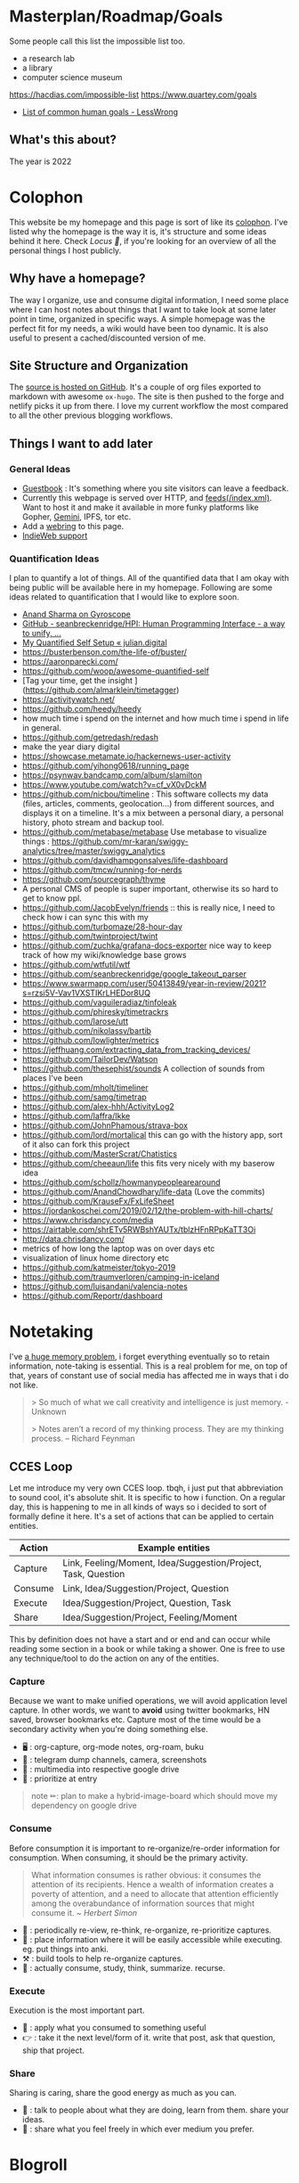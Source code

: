 * Masterplan/Roadmap/Goals
:PROPERTIES:
:EXPORT_FILE_NAME: masterplan
:EXPORT_HUGO_SECTION: docs
:END:

Some people call this list the impossible list too.

- a research lab
- a library
- computer science museum

https://hacdias.com/impossible-list
https://www.quartey.com/goals
- [[https://www.lesswrong.com/posts/ZJJH45J6eF2JCSQhW/list-of-common-human-goals][List of common human goals - LessWrong]]

** What's this about?
The year is 2022

* Colophon
:PROPERTIES:
:EXPORT_FILE_NAME: colophon
:EXPORT_HUGO_SECTION: docs
:END:
This website be my homepage and this page is sort of like its [[https://hacdias.com/colophon][colophon]]. I've listed why the homepage is the way it is, it's structure and some ideas behind it here. Check [[*Locus 🌊][Locus 🌊]], if you're looking for an overview of all the personal things I host publicly.

** Why have a homepage?
The way I organize, use and consume digital information, I need some place where I can host notes about things that I want to take look at some later point in time, organized in specific ways. A simple homepage was the perfect fit for my needs, a wiki would have been too dynamic. It is also useful to present a cached/discounted version of me.

** Site Structure and Organization
The [[https://github.com/geekodour/o][source is hosted on GitHub]]. It's a couple of org files exported to markdown with awesome =ox-hugo=. The site is then pushed to the forge and netlify picks it up from there. I love my current workflow the most compared to all the other previous blogging workflows.

** Things I want to add later
*** General Ideas
- [[https://hacdias.com/guestbook][Guestbook]] : It's something where you site visitors can leave a feedback.
- Currently this webpage is served over HTTP, and [[/index.xml][feeds(/index.xml)]]. Want to host it and make it available in more funky platforms like Gopher, [[https://brainbaking.com/post/2021/04/using-hugo-to-launch-a-gemini-capsule/][Gemini]], IPFS, tor etc.
- Add a [[https://github.com/XXIIVV/webring#join-the-webring][webring]] to this page.
- [[https://indiewebify.me/][IndieWeb support]]
*** Quantification Ideas
I plan to quantify a lot of things. All of the quantified data that I am okay with being public will be available here in my homepage. Following are some ideas related to quantification that I would like to explore soon.
- [[https://gyrosco.pe/aprilzero/helix/mind/][Anand Sharma on Gyroscope]]
- [[https://github.com/seanbreckenridge/HPI#readme][GitHub - seanbreckenridge/HPI: Human Programming Interface - a way to unify, ...]]
- [[https://julian.digital/2020/02/23/my-quantified-self-setup/][My Quantified Self Setup « julian.digital]]
- https://busterbenson.com/the-life-of/buster/
- https://aaronparecki.com/
- https://github.com/woop/awesome-quantified-self
- [Tag your time, get the insight ](https://github.com/almarklein/timetagger)
- https://activitywatch.net/
- https://github.com/heedy/heedy
- how much time i spend on the internet and how much time i spend in life in general.
- https://github.com/getredash/redash
- make the year diary digital
- https://showcase.metamate.io/hackernews-user-activity
- https://github.com/yihong0618/running_page
- https://psynwav.bandcamp.com/album/slamilton
- https://www.youtube.com/watch?v=cf_vX0vDckM
- https://github.com/nicbou/timeline : This software collects my data (files, articles, comments, geolocation...) from different sources, and displays it on a timeline. It's a mix between a personal diary, a personal history, photo stream and backup tool.
- https://github.com/metabase/metabase Use metabase to visualize things : https://github.com/mr-karan/swiggy-analytics/tree/master/swiggy_analytics
- https://github.com/davidhampgonsalves/life-dashboard
- https://github.com/tmcw/running-for-nerds
- https://github.com/sourcegraph/thyme
- A personal CMS of people is super important, otherwise its so hard to get to know ppl.
- https://github.com/JacobEvelyn/friends :: this is really nice, I need to check how i can sync this with my
- https://github.com/turbomaze/28-hour-day
- https://github.com/twintproject/twint
- https://github.com/zuchka/grafana-docs-exporter nice way to keep track of how my wiki/knowledge base grows
- https://github.com/wtfutil/wtf
- https://github.com/seanbreckenridge/google_takeout_parser
- https://www.swarmapp.com/user/50413849/year-in-review/2021?s=rzsi5V-Vav1VXSTIKrLHEDor8UQ
- https://github.com/vaguileradiaz/tinfoleak
- https://github.com/phiresky/timetrackrs
- https://github.com/larose/utt
- https://github.com/nikolassv/bartib
- https://github.com/lowlighter/metrics
- https://jeffhuang.com/extracting_data_from_tracking_devices/
- https://github.com/TailorDev/Watson
- https://github.com/thesephist/sounds A collection of sounds from places I've been
- https://github.com/mholt/timeliner
- https://github.com/samg/timetrap
- https://github.com/alex-hhh/ActivityLog2
- https://github.com/laffra/Ikke
- https://github.com/JohnPhamous/strava-box
- https://github.com/lord/mortalical this can go with the history app, sort of it also can fork this project
- https://github.com/MasterScrat/Chatistics
- https://github.com/cheeaun/life this fits very nicely with my baserow idea
- https://github.com/schollz/howmanypeoplearearound
- https://github.com/AnandChowdhary/life-data (Love the commits)
- https://github.com/KrauseFx/FxLifeSheet
- https://jordankoschei.com/2019/02/12/the-problem-with-hill-charts/
- https://www.chrisdancy.com/media
- https://airtable.com/shrETv5RWBshYAUTx/tblzHFnRPpKaTT3Oi
- http://data.chrisdancy.com/
- metrics of how long the laptop was on over days etc
- visualization of linux home directory etc
- https://github.com/katmeister/tokyo-2019
- https://github.com/traumverloren/camping-in-iceland
- https://github.com/luisandani/valencia-notes
- https://github.com/Reportr/dashboard
* Notetaking
:PROPERTIES:
:EXPORT_FILE_NAME: notetaking
:EXPORT_HUGO_SECTION: docs
:END:
I've [[https://www.youtube.com/watch?v=j_DshRUOm-o][a huge memory problem]], i forget everything eventually so to retain information, note-taking is essential. This is a real problem for me, on top of that, years of constant use of social media has affected me in ways that i do not like.
#+begin_quote
> So much of what we call creativity and intelligence is just memory. - Unknown

> Notes aren’t a record of my thinking process. They are my thinking process. – Richard Feynman

#+end_quote

** CCES Loop
Let me introduce my very own CCES loop. tbqh, i just put that abbreviation to sound cool, it's absolute shit. It is specific to how i function. On a regular day, this is happening to me in all kinds of ways so i decided to sort of formally define it here. It's a set of actions that can be applied to certain entities.

| Action  | Example entities                                              |
|---------+---------------------------------------------------------------|
| Capture | Link, Feeling/Moment, Idea/Suggestion/Project, Task, Question |
| Consume | Link, Idea/Suggestion/Project, Question                       |
| Execute | Idea/Suggestion/Project, Question, Task                       |
| Share   | Idea/Suggestion/Project, Feeling/Moment                       |

This by definition does not have a start and or end and can occur while reading some section in a book or while taking a shower. One is free to use any technique/tool to do the action on any of the entities.

*** Capture
Because we want to make unified operations, we will avoid application level capture. In other words, we want to *avoid* using twitter bookmarks, HN saved, browser bookmarks etc. Capture most of the time would be a secondary activity when you're doing something else.
- 🖥 : org-capture, org-mode notes, org-roam, buku
- 🏃 : telegram dump channels, camera, screenshots
- 🐉 : multimedia into respective google drive
- 🔔 : prioritize at entry
#+begin_quote
note ✏: plan to make a hybrid-image-board which should move my dependency on google drive
#+end_quote
*** Consume
Before consumption it is important to re-organize/re-order information for consumption. When consuming, it should be the primary activity.
#+begin_quote
What information consumes is rather obvious: it consumes the attention of its recipients. Hence a wealth of information creates a poverty of attention, and a need to allocate that attention efficiently among the overabundance of information sources that might consume it.
/~ Herbert Simon/
#+end_quote
- 📅 : periodically re-view, re-think, re-organize, re-prioritize captures.
- 🐝 : place information where it will be easily accessible while executing. eg. put things into anki.
- ⚒ : build tools to help re-organize captures.
- 🍲 : actually consume, study, think, summarize. recurse.
*** Execute
Execution is the most important part.
- 🍎 : apply what you consumed to something useful
- 👉 : take it the next level/form of it. write that post, ask that question, ship that project.
*** Share
Sharing is caring, share the good energy as much as you can.
- 🎷 : talk to people about what they are doing, learn from them. share your ideas.
- 📜 : share what you feel freely in which ever medium you prefer.
* Blogroll
:PROPERTIES:
:EXPORT_FILE_NAME: blogroll
:EXPORT_HUGO_SECTION: docs
:END:
- https://maya.land/blogroll.opml
- [[https://zerokspot.com/blogroll/][zerokspot.com]]
* Agenda:2022
:PROPERTIES:
:EXPORT_FILE_NAME: agenda_2022
:EXPORT_HUGO_SECTION: docs
:END:
** Introduction
what the year is *not* about:
- not about doing a lot of research.

what the year is about(ordered by priority):
- about making your mind and body healthy
- about building pipelines for inspiration, planning, execution and money
- about going back to the fundamentals
- about taking long term bets
- about fixing human relationships
- about putting myself in a position where i can help myself and others if required

All of this is also based on the fact that accomplishing my goals in "certain
ways" will bring me true joy(i am pretty sure about this one). 2023 should be
the year when the research finally starts happening, where the real money
starts flowing in. In this process there will be a lot of study, practice,
failures, experimentation, careful operation and ruthless prioritization.

** Why?
April'22, got diagnosed of adhd. writing this in June'22 and still
haven't got my meds. It's that bad. But what I ultimately realized is that my
strongest issues are with:
- *retention of information*: do not retain shit, recall seems fine
- *extreme procrastination*: will tell you someday later
- *extreme dependence on mood for productivity*: dependence on things that i do not have complete control over yet
- *quickly getting overwhelmed*: terrible management of energy and time

based on my quirks and specifics all of the above can be addressed with proper
note-taking(at-least it'll be a sensible start)

Last year('21), i watched a [[https://www.youtube.com/channel/UCVCldvV9TWPPGM0kRB91G7w/featured][lot of videos by Russell Barkley]] on adhd, which
made me doubt if i am a goat here. Based on recent diagnosis, information i
gathered from the videos and past experimentation/experiences i have decided
that i need to change certain things so that i do not face such difficulty in
doing simple day to day tasks.

This document essentially documents that way of life, some principles, some
rules for myself and how i plan to spend rest the year. In other words, this
document is simply a manual for an year long experiment.

#+begin_quote
  i am writing this in June'22, but the year still ends for me in Dec'22.
#+end_quote

** About existence
#+begin_quote
 - > be me
 - > good enough kid in school
 - > 23, realize been living life on absolute autopilot
 - > two years of realizations passes by
 - > 25, code monki wagecuck
 - > quit job for mental health reasons
 - > decide that need to touch grass
 - > invent own meaning of life: live for others, catch is i need to fix myself first.
 - > fixing self is important
 - > other things will follow

#+end_quote
other things:
 - I am no longer going to spend my time and energy revolving around other things.
 - I am focusing on myself, and people i care about. Once that's taken care of we'll move up.
 - I tried my best to carefully craft my environment this time, it’s not perfect but good enough. I have optimized my environment for:
   - happiness : so that i can get into a good mood as fast as possible.
   - peace of mind: taking care of my family so they can take care of themselves and it'll not be a constant worry in my tiny head.
 - This time it probably should work, I have been consistently failing at this goal thing since 16-17. My wins should be spectacular for myself and nobody else.

I found this [[https://twitter.com/shreyas/status/1223792859469320192][awesome table by shreyas on twitter]], i found it very relatable to how i am trying to fix my life, so i wrote a slightly modified version of it for me:

| conventional wisdom            | real wisdom                                                   |
|--------------------------------+---------------------------------------------------------------|
| deal with mental health issues | face it, prevent these issues by understanding the root cause |
| focus on strengths             | also fix your weaknesses                                      |
| always put in best effort      | seek leverage                                                 |
| become president of country    | be strategic, don't chase titles                              |
| make logical decisions         | explore psycho-logical solutions                              |
| market things                  | build a good thing first                                      |


about lifestyle(🐦):
#+begin_quote
The preferred lifestyle should dictate your business decisions, not vice versa.
- Work is something you do that lets you earn minimum necessities
- Your business should improve your life
- Variable income is a good stressor
- Try different things & find out your preferences
#+end_quote

about humans(🐦):
#+begin_quote
Till the time we don't create strong communities, we will always feel alone. It is just mind tricking us in believing that 'I' is the most powerful entity in our best/worst moments.
To create strong communities, we must accept that humans comes in different shades/color/psyche
#+end_quote

** Moats
- *Friends:* Make friends in general. Make friends with people you’d generally not hangout with. Make friends with people all around the world, with people from cities you want to visit. learn how to effortlessly take care and nurture friendships.
- *Fixes:* Fixes need to be internal rather than external. Not leaving any thought unaddressed.
- *Balance:* Do not seek work life balance, seek something you would happily sacrifice work life balance for. You won’t need balance that way, you’re the balance mfr.
- *Execution:* Under promise and over deliver. Create value for myself and for other people.
- *Uncomfortable with self*: Imposter syndrome is subjective and manifests itself differently for different people, for me it's what @hillelogram mentioned on the bird site. It's stupid but I feel like an imposter because I never was able to transform the cool side project ideas into reality.
- *To think:*
  - [ ] Identify my craft, it's definitely not programming. Maybe it's a lot of things.
  - [ ] Start becoming so good at "something" that you can teach people about it.
  - [ ] Define my worth
- *To improve:*
  - [ ] Analytical abilities
  - [ ] Creative abilities
  - [ ] Execution abilities
  - [ ] Competitive abilities
  - [ ] Attention to detail
** Goals
These are my goals for 2022:
*** Basic Human Goals
I basically checked myself into Maslow's hierarchy of needs, my actions need to align with my needs:
- [ ] *Health*: Get yourself checked, check off possibility of any immediate danger
- [ ] *Personal security*: Add security cameras at home
- [ ] *Emotional security:* Fuck emotions, become god
- [ ] *Financial security:* Make enough so that I can buy a car without a loan
- [ ] *Family/Friendship/Intimacy/Trust/Acceptance:* Be real, be around real
- [ ] *Cognitive needs*: Individuals who enjoy activities that require deliberation and brainstorming have a greater need for cognition.
- [ ] *Aesthetic needs*: Humans must immerse themselves in nature's splendor while paying *close attention to and observing their surroundings in order to extract the world's beauty*. This higher level need to connect with nature results in an endearing sense of intimacy with nature and all that is endearing. (bro wtf?)
- [ ] *Self-actualization:*  What a man can be, he must be. Utilizing and developing talents and abilities. Pursuing goals, Partner acquisition(bro wtf? 2).
- [ ] *Transcendence needs:* one finds the fullest realization in giving oneself to something beyond oneself.
*** Better Person Goals
These are things I’ll not be deliberately practicing, these are things that changes me as a person so I just need to be aware of these things.
- [ ] Gratitude
- [ ] Discipline
- [ ] Active listening
- [ ] Anger control
*** Mental Habit Goals
- [ ] *Document:* Journal/Document everything including mood. (Self Quantification)
- [ ] *Reading:* Read books/papers/blogs, take notes.
- [ ] *Sleep fix:*
  - [ ] 8 Hour sleep
  - [ ] Offline, 1 hour before bed and 2 hours after waking up.
  - [ ] Wake-up with a mission, go to sleep with a plan for the next day and the mission. Clear your mind and body once you wake up.
- [ ] *Understand perspective:* Look at anything from at-least 3 different perspectives.
- [ ] *Hard things:* Do hard things daily, learn to use my tools(including phone) to the fullest.
*** Physical Habit Goals
- [ ] Get Fit
- [ ] Fix posture
- [ ] Quit smoking
*** Skill Goals
- [ ] Learn
  - [ ] Swimming
  - [ ] CPR, Basic first aid
  - [ ] Whittling
  - [ ] Pixel Art, Basic drawing
  - [ ] Lockpicking and stealing
  - [ ] How world works(economics), Business, valuation.
- [ ] Improve
  - [ ] Math
  - [ ] DS & Algo
  - [ ] General programming practices
  - [ ] Security posture
  - [ ] P2P, Dist Sys
  - [ ] Shipping shit
*** Whole Goals
These goals are vaguely defined by intent, these does not corelate to doing some task or doing a set of tasks. When these things will be done, i;ll know and then i can check them off. Here I mention of building two frameworks, one for ideation and one for execution.
- [ ] Write the [[https://blog.ayjay.org/tim-cooks-master-plan/][master plan]]. Have only one plan, no backups. Roadmap it 5 years, 10 years, 15 years. (starting: 25yo, ending: 40yo). After 40 you should not be worrying about planning things.
- [ ] Build pipelines for inspiration, planning, people and money. More like the eudaimonia machine but for your mind to work on different things. Includes self quantification.
- [ ] Build a framework where I can test/execute my prototypes super fast. This framework should have max observability and all the nice tools I can experiment in this framework.
- [ ] Practice progressive iteration, create a safe ground so that you can inexpensively re-iterate. be willing to put out a half-baked idea into the world, and use the responses and feedback to continue iterating.
- [ ] Build a whole social media mafia thing, MLM of pages across social media. need distribution.
*** Income Goals
- [ ] Introduce money plugs, making money should be a side-effect of what you do
- [ ] Start passive income, become a passive income mafia
- [ ] By year end, I should be making 7L a month
- [ ] Monetize every skill possible, become a whore for next 2-3 years. Flip things from Indiamart to Amazon. Study different markets, second hand cards going up prices, 1st hand cars prices going down? why. You must have answers, or at least know how to get answers.
- [ ] Build random things and then sell them. Make toys and sell [[https://www.instagram.com/reel/CXgkFf0FgOp/][toys like this]]. Lean toy product design.
- [ ] Do lot of Kickstarter kind of projects, eg. ergonomic stand for computer table. Very lightweight and good looking whiteboard, with magnetic box holder in one corner etc.
*** Random Stupid Goals
Just like a kid.
- [ ] Place “hooks”, make friends with dogs from different localities, make friends with birds and crows. Matrix shit.
- [ ] Get driving license
- [ ] Start some satirical movement like birds aren't real
- [ ] Learn Dad skills (umm, cooking, how to tie knots etc)
- [ ] Become a storyteller, make people excited about your story. Create a narrative, break the narrative.
- [ ] Make eye patch, make pirate cosplay.
- [ ] Solve crime as a detective. Read books on criminal psychology and how to become a real detective etc. Up your reasoning skills.
- [ ] Do 100 random little things and pay attention to how you feel - visa
- [ ] Generate a wild thought pool
** Agenda
*** Meta ideas
- *Right mindset:* instead of saying "i'll solve this task today", put your best effort for a period of time continuously over the days.
- *Practice:*
  - Deliberate practice is what helps the average brain lift into the realm of those naturally gifted.
  - Practicing certain mental patterns deepens your mind.
  - Do mixed practice instead of block practice. i.e practice after finishing the book vs practicing after finishing the chapter. This way we use much more cognitive power.
- *Be real*:
  - Don’t fool yourself. Don’t blindly believe in your intellectual abilities.
  - Having a team can bring those projections down.
- *Pomodoro:* In the sessions where it's pure learning, make sure to use pomodoro.
- *No snooze:* if possible, never postpone what's on agenda, never snooze
- *0 days:* if it's a habit, no zero days
- *Hard things:*
  - Do hard things daily so that hard tasks become regular task. break things down.
  - If something seems too hard, create a simpler version of the problem.
- *Build/Apply:*
  - If learning, build something out of it. A product, a poem, whatever.
  - At the least, list 2 things that can be built with the new knowledge.
  - Chunking is the act of grouping concepts into compact packages of information that are easier for the mind to access. Apply chunking.
- *Procrastination:* It's a habit that affects many areas of life. Just start, that's the trick.
- *Complex things:*
  - Often helpful to pretend that you are the concept you’re trying to understand.
  - You learn complex concepts by trying to make sense out of the information you perceive. Not by having someone else telling it to you.
- *Sleep:*
  - Sleep is part of the learning process. Consume new information and let your brain rest on it, so that you can learn on top of it. Don't fuck w it.Incremental learning, otherwise it's like building a wall without letting it dry.
  - Sleep also affects my mood, so it's extremely important for me to get right amount of sleep.
- *Habit:*
  - Habit is an energy saver! no need to focus when performing different habitual tasks.
  - Once your brain starts expecting a reward only then will the important rewiring takes place that will allow you to create new habits.
*** Daily agenda
- Reminders:
  - consume: because the list of capture keeps growing, remind self to consume something everyday.
  - recall:
    - remind self to do spaced repetition. when coming back to some info, try recalling it without looking at it, re-read only after you recall. Recall references too.
- *Meetings:*
  - only happens if they are on agenda
  - try keeping less meetings either way
  - Tune people out if they try to demean too much of my efforts. feeling not so good about it? cancel it.
- *Entry:*
  - plan next day at the end of the *evening of the working day* (easier to disconnect, be present)
  - plan next week on *friday evening*, go into weekend with a clear mind
  - set both starting time and finishing time of tasks if possible
  - When we take notes, we should ask: /“In what context do I want to see this note again?”/ when setting *tags*.
  - make changes throughout but make commit to notes at time of night journal entry only.
- *Notebook:*
  - Keep a agenda ideas document, keep note of what works and what does not.
*** Weekday
| Duration | Task                        | Time split |
|----------+-----------------------------+------------|
| 02h      | workout + bath + meditation |      90+30 |
| 07h      | study/build/hack            |      3+2+2 |
| 02h      | math/formal methods/thinkin |        1+1 |
| 01h      | Consume new information     |          1 |
| 08h      | Sleep                       |          8 |
| 04h      | Chores                      |          4 |
*** Weekend
| Duration | Task                        | Time split |
|----------+-----------------------------+------------|
| 02h      | workout + bath + meditation |      90+30 |
| 01h      | study/build/hack            |          1 |
| 08h      | Sleep                       |          8 |
| 13h      | whatever the fuck           |         13 |
* Home
:PROPERTIES:
:EXPORT_FILE_NAME: _index
:EXPORT_HUGO_SECTION: /
:END:
this is my space i'll say whateer i want, u can jusge me all you want, it does not matter.

Autodidact(better term for a college drop out)

most of the things here is mansik muth(in hindi) (mental mast) but it's important that i put all of this out of my head for me to keep functionong normally.

my knowlege about things is pretty shallow

file:myphoto.jpg

There's not much to say. My name is Carl Svensson, I'm a computer nerd and this
is a place for collecting my creative output and forcing it onto the world. For
the really curious among you, I have compiled a small page of personal
information.


Personal information

By unpopular demand, I present a few facts about myself. My hope is that you, the reader, will feel a deeper sense of connection with me and thus be more likely to promote me as a possible candidate for world presidency, the Nobel Peace Price in the Chemistry of Physics, champion of the cricket team and hall monitor.

Favourite Vanilla Ice Cream Flavours
planifolia, V. tahitensis.

Street Cred
-1,000 (Negative one thousand), as calculated by the Max Planck Institute for Evolutionary Anthropology.

Movies I haven't seen
E.T. the Extra-Terrestrial, Citizen Kane, The Hangover Part III. (This list is incomplete.)

this is the homepage
** This has a section
=poop=
** An another
#+begin_note
See the [[https://ox-hugo.scripter.co/doc/examples/][Real World Examples]] section to quickly jump to sites generated
using =ox-hugo= and their Org sources.
#+end_note
* Projects
:PROPERTIES:
:EXPORT_FILE_NAME: projects
:EXPORT_HUGO_SECTION: docs
:END:
- [[https://thesephist.com/posts/tools/][Build tools around workflows, not workflows around tools | thesephist.com]]
- [[https://thume.ca/][Tristan's Site - Tristan Hume]] : like how their presents his projects
- [[https://ncase.me/][It's Nicky Case!]]
- [[https://daniellebaskin.com/][Danielle Baskin]] : Love how this guy is presenting his work, what i want to do very closely relates to his work
- [[https://joshpigford.com/projects][Projects - Josh Pigford]] : Again love how he's showing his work, similar vein of work.
- [[https://nomadlist.com/open][Open Startup - Nomad List]]
- [[https://simpleanalytics.com/open][Simple Analytics financial and customer happiness metrics]]
- [[https://www.lkhrs.com/stats/][Stats - Luke's Wild Website]]
  - [[https://roytang.net/page/stats/site/][Stats :: Website · roytang.net]]
- [[https://www.bannerbear.com/open/][Open Startup Metrics - Bannerbear]]
* Library
:PROPERTIES:
:EXPORT_FILE_NAME: library
:EXPORT_HUGO_SECTION: docs
:END:
Things that i have read, these links will be to pages on mogoz like Bookreviews, Blogpost summaries, Video summaries, Podcast summaries etc.
We don't want to write anything here, things that are consumed will be in the library and notes when i consume something goes in mogoz
- Books
- Movies
- Series
- Music
- Posters
- Paintings
* Monthly notes
:PROPERTIES:
:EXPORT_FILE_NAME: monthly_notes
:EXPORT_HUGO_SECTION: docs
:END:
1 page monthly summary of things about this month.
- org-journal things that can be public
- travel/photos
- links consumed
- things learned this month (diff for the month)
- So all of the things required to create the summary will already be there. I'll just be a work of re-organizing all of them into a monthly summary
* Collaborate
:PROPERTIES:
:EXPORT_FILE_NAME: collaborate
:EXPORT_HUGO_SECTION: docs
:END:
#+attr_html: :class book-hint info
#+begin_quote
I am comfortable living with myself and spending time alone and I try to create an environment for myself where I can thrive. I've been through some shit and I am still recovering so I am not yet available for everything and everyone but I plan to be more social eventually. From past experiences, things usually go south when I step out of my bubble and interact with the world. So I've listed things I know about myself that are helpful when working with me, both for myself and others. These are [[*Why?][important for me]] so that I can keep being functional. I took +inspiration+ copied shit from amazing [[https://manfred.life/howto-manfred][manfred]] and nice [[https://www.brendanschlagel.com/collaborate/][brendan]] while creating this page.
#+end_quote

I don't have a full time job and not looking for one /as of the moment/. My ideas about creating money are listed at [[*Gandhi ₹][Gandhi ₹]]. In certain cases, I plan get some bread though collaborations. *I am open to all kinds of collaborations*, specially crazy ones. I like juggling hats but also big fan of going down the rabbit hole and not returning to the surface for weeks. I've listed some thoughts below which might help you decide if you'd want me to collaborate with you/your team.

Additionally, if you just want to have a casual chat about something or just want to tell me that I am full of shit, I always appreciate those conventions.

** Strengths and Specialties
This list is volatile, I'll keep updating this frequently.
- *Data* : In my past, I've solved problems related [[https://www.kalzumeus.com/2011/10/28/dont-call-yourself-a-programmer/][to data wrangling]], In other words extracting data out of some source and putting it somewhere and in some way where it makes more sense.
- *Tools* : Building tools and automation, big fan of building custom tools. Be it woodwork or writing set of shell scripts to do taxes for your brother in law which also collects metrics about his kitchen garden.
- *Right thing* : Extreme focus on doing the right thing vs doing the thing that gets the job done now. I picked this up while working at [[https://clarisights.com/][Clarisights]] and still improving at it.
- *No bloat* : Figuring out no bloat solutions to problems related to content management and knowledge management. I have special interests in proper organization, using the right tool for the job, building new tools if things don't fit the exact requirements, delivering the most upto-date information to the consumer and having proper archival mechanisms.
- *Writing* : I am actually pretty bad at writing but the love for writing is so much in me that I totally consider it a strength. I am actively learning to write better.
- *Research* : I have never actually done any research for anyone else but I happen to figure out whatever I need, whenever I need it. I plan to have a more proper way of thinking about this so that I can do the same for others.
- *No knowledge, no worries* : Even if I do not know anything about your domain or stack, I'll quickly pick things up and get myself upto speed so that I can compliment what I have to offer, but now specific to your domain.
** What I absolutely cannot contribute to
These are things I do not wish to delve into in near future, but might in the far future.
- If your project involves AI/ML. I probably would have no idea about how I can make any contribution to that area.
- If it involves hardcore embedded development and electronics. I probably would have no idea about it and would probably have somewhat of a hard time figuring things out.
** Interest Inventory
This body of interests also indicates a [[https://www.infraculture.org/2021-12-30-an-inventory-of-interests/][path of discovery]] which has been found and promises a lively time in the future. The things that I keep coming back to most of the time revolve around education, humor, social issues, climate issues, optimizing things for happiness and stability, making regular things suck a little less, things that need solving now, total re-thinking of how something is done. I have varying amount of knowledge in the areas and every experiment is a new learning opportunity. :)

#+attr_html: :class book-hint info
#+begin_quote
There is more to be done in the following up of these interests than can be accomplished in a lifetime. So I keep track of all my [[*Projects][ideas in public]] and am open to collaborating with teams doing similar things. I like small teams who work on specific things to accomplish [[https://patrickcollison.com/fast][ambitious]] goals that work. If you or your team is working on anything related to the my interests and is looking for someone to collaborate with, I am very much willing to be an active participant.
#+end_quote

- *Local* : Projects related to Guwahati/neighboring places, which aim to make the city better in small ways. Also open for classes, workshops and other local events(doesn't necessarily have to be technical).
- *Data* : Data gathering, analysis and visualization. Specially geospatial, time-series and social data.
- *Writing, Archival and Curation* : Writing content specific to my interests, curating lists and libraries, for everything from independent curricula to businesses. Building proper archival and backup systems for the same.
- *Small Tech/Low tech/Small data/P2P* : Boring, small and offline first technologies and standards, I am interested both in the development of these standards and extending the usecases. Possibly, things where a person can easily fit everything about it in their head. I really like the [[https://indieweb.org/][indieweb]] and what the folks at [[https://small-tech.org/research-and-development/][small-tech]] are doing.
- *Cybernetics, creative tooling and communication* : I am interested in how we can help make our communications better using new mediums.
- *Consulting* : I love collaborating on fun, ambitious, random experiments on the internet and offline. I try to understand the experiment and then let you know how I can be helpful and then go ahead contribute to the areas I can contribute to.
- *Education* : I am a [[https://en.wikipedia.org/wiki/Aaron_Swartz#Open_Access][big proponent of open access]] to learning resources and an outright hater of the evil edtech giants and flop traditional institutions in India which manufacture depressed kids every year here in the country straightup leading to misery. I am willing to work on this area in all fronts, be it calling out bad actors, creating new information products, researching how we can learn better, experimenting with custom learning tools, campaigning, indexing research for other researchers, you name it. I have a lot of respect for [[https://www.khanacademy.org/][KhanAcademy]].
** Communication
I like interacting with people but I like it more when they get to the point right away. In other words, not a small talk enjoyer. I am a big fan of humor and total believer in being serious without a suit. So cut the formal shit, just get to the point, If there's something I can help you with, I will do everything in my ability to be helpful to you because I just want to be somewhere where I can help and my help is needed.

*** 101 ways of contacting me(ranked)
#+attr_html: :class book-hint warning
#+begin_quote

1. Twitter DMs
2. Sending me a collaborative document like google doc
3. Email
4. Other asynchronous instant messenger (Discord, Signal, Telegram, etc).
5. Video call (Scheduled) + A Document to discuss throughout the call
6. Video call (Scheduled)
- ...
7. [@99] Wake me up from my sleep and tell me about it
8. Morse code
9. A voice call on my phone

#+end_quote
*** Communication Style
- I have a problematic communication style where I simply do not respond to messages unless I have the answer or something that'll help get the answer. I am trying to improve on it. Please don't take it personal.
- If whatever you sent me made me feel overwhelmed in any way (happy/sad/confused), I'll let it sit with me for a while and only respond when I feel that I am ready to respond to it. This is in contrary to how much I enjoy fast feedback loops.

** Roads that lead to me
*** Handles
- Email: hrishikeshbman@gmail.com
- @geekodour (GitHub, Twitter, Matrix)
*** Security
- PGP and SSH
* Pills
:PROPERTIES:
:EXPORT_FILE_NAME: pills
:EXPORT_HUGO_SECTION: docs
:END:
Lot of people want pills
https://www.brendanschlagel.com/canon/
* List of lists
:PROPERTIES:
:EXPORT_FILE_NAME: list_of_lists
:EXPORT_HUGO_SECTION: docs
:END:
** Personal
*** Personal Personal
- [[file:personal_lists.org::*Values][VaLuEs]] : Things that sort of shape who I am
- [[file:personal_lists.org::*Beliefs][Beliefs]] : If I wrote the bible
- [[file:personal_lists.org::*Won't Do][Won't Do]] : Things that I'll never ever, ever ever, attempt in this lifetime
- [[file:personal_lists.org::*Would do again][Would do again]] : Things i want to do again, spend more time doing
- [[file:personal_lists.org::*Lies][Lies]] : Lies that i keep telling myself
- [[file:personal_lists.org::*Can speak on][Can speak on]] : Things that I can talk about for 30mins straight, without prep
- [[file:personal_lists.org::*Brag document][Brag document]] : I have a brag list. * brags *
- [[file:personal_lists.org::*Angels][Angels]] : List of people without whom i would be more nobody than the nobody i am today
- [[file:personal_lists.org::*Privileges][Privileges]] : Places where I get benefit of the doubt
- [[file:personal_lists.org::*Wrong Deals][Wrong Deals]] : Deals that went wrong in my life or my unfair expectations
- [[file:personal_lists.org::*Don't like it][Don't like it]] : Things that i do not like
- [[file:personal_lists.org::*Conversations dump][Conversations dump]] : Absolute chaos
*** Semi Personal
- [[file:personal_lists.org::*My delusions][My delusions]] : Things that I see that I think others don't, but they probably do
- [[file:personal_lists.org::*What if][What if]] : Just letting my imagination run wild
- [[file:personal_lists.org::*Predictions][Predictions]] : things that i have 100% conviction will happen, inevitable forces. Also bets.
- [[file:personal_lists.org::*Communities][Communities]] : Ah! Humans.
- [[file:personal_lists.org::*Apologies][Apologies]] : things that i want to publicly apologize about
- [[file:personal_lists.org::*Jargonfile][Jargonfile]] : Words!
- [[file:personal_lists.org::*Thankful][Thankful]] : I have a lot to be thankful about.
- [[file:personal_lists.org::*Causes][Causes]] : News! I have a heart.
** In my radar
List of things that are in my radar along with the reason why interested
- [[file:non_personal_lists.org::*Tools][Tools]] : Tools, Tools, Tools
- [[file:non_personal_lists.org::*Interesting People][Interesting People]] : People I found on the internet that I find interesting
- [[file:non_personal_lists.org::*Interesting Organizations][Interesting Organizations]] : Organizations I found on the internet that I find interesting
- [[file:non_personal_lists.org::*Dem Comments][Dem Comments]] : collection of comments across different forums on the internet
** Cool list
collection of things that I think are cool one way or the other.
- [[file:non_personal_lists.org::*Bots][Bots]] : insects that i want to be friends with
- [[file:non_personal_lists.org::*Editorials][Editorials]]
- [[file:non_personal_lists.org::*Portfolios][Portfolios]]
- [[file:non_personal_lists.org::*Wikis and Gardens][Wikis and Gardens]]
- [[file:non_personal_lists.org::*Hardware][Hardware]]
- [[file:non_personal_lists.org::*Websites][Websites]]
** Random lists
- [[file:non_personal_lists.org::*Manifestos][Manifestos]] : Collected manifestos
- [[file:non_personal_lists.org::*Copy pastas][Copy pastas]] : Collected copy pastas
- [[file:non_personal_lists.org::*Challenges and Sports][Challenges and Sports]] : Various challenges
** Useful lists
- [[file:non_personal_lists.org::*Things to say when][Things to say when]]
- [[file:non_personal_lists.org::*Digital Warrior][Digital Warrior]]
** Lists elsewhere on the internet
- [[https://github.com/samsquire/wants][samsquire/wants: A repository of wants]]
- [[https://news.ycombinator.com/item?id=11860496][100 things that are broken, according to HN]]
- [[https://archive.is/tNzC1][20,000 Startup Ideas]]
- [[https://nintil.com/startup-ideas/][Nintil - Random startup ideas]]
- [[https://silky.github.io/posts/2019-02-22-2018s-crazy-ideas.html][Noon van der Silk - 2018s Crazy Ideas]]
- [[https://mason.gmu.edu/~rhanson/altinst.html][Alternative Institutions]]
- [[https://github.com/captn3m0/ideas][captn3m0/ideas: Ideas for everyone under a CC licence]]
- [[https://github.com/samsquire/ideas][samsquire/ideas: a hundred ideas for computing]]
- [[https://github.com/pel-daniel/mind-bicycles][pel-daniel/mind-bicycles: List of future of programming projects]]
- [[https://www.infraculture.org/2021-12-30-an-inventory-of-interests/][An Inventory of Interests (2021)]]
- [[https://github.com/thehandsomepanther/cool-sites][thehandsomepanther/cool-sites]]
- [[https://matthewmcateer.me/blog/under-investigated-fields/][Under-Investigated Fields List (Version 1.0) - matthewmcateer.me]]
* Now
:PROPERTIES:
:EXPORT_FILE_NAME: now
:EXPORT_HUGO_SECTION: docs
:END:
the now page
- https://maya.land/now/
      Where did you go?
        Nowhere in particular; I'm still here, mostly wasting time scrolling on reddit these days, less time or inclination to browse the indie web scene.
    Why did you go?
        ahh, the interesting and complicated question. there's no clean answer to it; offline life has taken over in a different direction, working from home has changed my opportunities for wiki'ing, and there's a personal reason or two.
    What are you doing now?
        Spending too much time thinking about work; eating lots of yogurt-marinated chicken in Aldi curry sauce; watching a movie every Sunday; attempting to understand what the point is, as always.
    Do you still care about the things you wrote about?
        of course! if I could retire right now, there would be so many paths for me to curate though my wiki, projects to complete, thought trails to investigate. I am proud of my wiki and it shall remain an interesting artifact on the internet as long as I remember to pay the domain name bills 😅
    Are you still doodling, drawing, writing, taking pictures?
        ehhh, not so much as I used to. As I'm paused online, I'm a bit paused offline too; I've been choosing the path of least resistance. sorry, y'all, no inspiring answer here.
* Food/Drinks
:PROPERTIES:
:EXPORT_FILE_NAME: food_drinks
:EXPORT_HUGO_SECTION: docs
:END:
** Drinks i enjoy
** Cocktail recipes
- [[https://github.com/balevine/cocktails][balevine/cocktails: Cocktail Recipes]]
** Food recipes
** Places to have good food
- [[https://omglord.com/maps][OMGLORD]] city maps[[https://julian.digital/2020/02/23/my-quantified-self-setup/][My Quantified Self Setup « julian.digital]]
* 💀💀💀
:PROPERTIES:
:EXPORT_FILE_NAME: when_i_die
:EXPORT_HUGO_SECTION: docs
:END:
This page contains information that can be useful if I fall in love with death.
** Passwords and Physical Access
- Bitwarden Emergency Access
- 2FA : On my phone
** Songs to be played
- [[https://www.youtube.com/watch?v=WTJSt4wP2ME][K'NAAN - Wavin' Flag (Coca-Cola Celebration Mix)]]
** Wishes
- When I am dead, just throw me in the trash
** Helpful links
- [[https://github.com/potatoqualitee/eol-dr][potatoqualitee/eol-dr: EOL DR / End-of-life Disaster Response]]
* Uses this
:PROPERTIES:
:EXPORT_FILE_NAME: usesthis
:EXPORT_HUGO_SECTION: docs
:END:
a uses this page about my tools of trade. I like to use things that i like, so most probably if you ask me, the tool that I am using is probably my favorite it its respective tool domain.
** Working Setup
- https://captnemo.in/setup/
** Security Setup
- https://captnemo.in/blog/2020/01/04/security-setup/
** Home-server Setup
- https://captnemo.in/blog/2017/09/17/home-server-build/
** Other Setup
* Toolbox
:PROPERTIES:
:EXPORT_FILE_NAME: toolbox
:EXPORT_HUGO_SECTION: docs
:END:
Inspired by [[https://amitness.com/toolbox/][Machine Learning Toolbox]] , the issue is that i come accross a lot of interesting tools, projects and libraries that i can probably make use of later, or just want to explore. And I do not have any proper place to put them. With this i'll have a place.
Maybe i'll move tools list to here idk.
** Social Media
- [[https://fraidyc.at/][Fraidycat]]
- twitter list automation(backups, or maintain elsewhere), tweet deletion, other automation, backup etc
- [[https://github.com/koenrh/delete-tweets][koenrh/delete-tweets: Delete tweets from your timeline.]]
- [[https://github.com/medialab/gazouilloire][medialab/gazouilloire: Twitter stream + search API grabber]]
** Archival
- [[https://www.gwern.net/Archiving-URLs][Archiving URLs · Gwern.net]]
- [[https://beepb00p.xyz/promnesia.html][Promnesia | beepb00p]]
- [[https://github.com/archivy/archivy][archivy/archivy: Archivy is a self-hostable knowledge]]
* Asset Allocation
:PROPERTIES:
:EXPORT_FILE_NAME: asset_allocation
:EXPORT_HUGO_SECTION: docs
:END:
#+attr_html: :class book-hint warning
#+begin_quote
I am the last person to take any financial advice from. Everything under this page is only for me based on the risks I can take and how stupid I can get. If you have any suggestions on how I can allocate my assets better, please feel free to ping me about it. Always happy to learn.
#+end_quote
** Background Notes
- Focus on what can go wrong and take care of it first.
- By hook or by crook, I should be making at-least 15L a year for the next 5 years.
- It's important to do financial planning and goal setting so that you can stop thinking about money and focus on learning, building things and career growth. This will lead to satisfaction as I gain satisfaction from learning things and at the same time, it will help maximize my income.
- Having too many options will cause analysis paralysis.
- Equity investments can be also be compared with growing gardens and trees. You can either acquire that skill or you can hire a gardener to do that for you. They key point is to have patience.
- Learn when and how to exit, setup watchers for exit. Not knowing how and when to exit is like having the best water bottle in the world with a small hole. Asset allocation strategy is closely linked to withdrawal strategy.
- Savings does not mean putting that money into your bank account, it could also mean investing it somewhere etc. creating assets that can give you direct value when needed.
- Build the life of your dreams and then save for it.
- Lifestyle inflation refers to the common phenomenon of increasing spending shown by people as their income increases.
- Time billionaire : One billion seconds is 31 years (a career). If you have 31 years time of life, you're a time billionaire. I am 25 now, I am currently a time billionaire if not a money billionaire.
** Allocation
*** General Notes
- I'll try to save 75% of my primary monthly income for the next 5 years.
- With better incomes, lesser spending and more focus, the rate of savings will increase. Earn more, spend less. Most basic rule of saving.
- If you have an impulse to buy something online, put a pause of 72 hours before you place the order. If you want to buy things you want, you have to save.
- It's always good to start early, in my first year of job because I had no one telling me what to do with my money, I managed money very bad. It becomes, since I don't know what to do, I will do nothing. It was very stupid of me to do nothing.
- For the dumbass that I am, the only formula I use to plan anything is the [SIP formula](https://cred.club/calculators/sip-calculator). There are three variables, =p=, =r= and =t= . As mere mortals, with hard and smart-work we can change the value of =p= . =r= and =t= are up-to sky homie. So I'll try to optimize =p= and make sane and safe decisions for =r= to be decent.
- The biggest factor for financial independence is not your income, it is **a sustainable savings rate**.
- Ideal portfolio should be diversified not just asset-wise but also geographically.
*** Distribution
- 60% defensive stocks (Diversified Indexes, Bonds, Debt)
- 25% slightly aggressive stocks (Picked Equity)
- 5% Crypto
- 10% build hedge (Cash, FD, Gold, Silver, Bitcoin)
- Emergency Funds
  - 1L Immediate support fund
  - 5L kit-kat break from life support fund
**** Why hold some liquid debt funds
- FDs are safe, but you can't pull the money out if you need it immediately.
- Equity can be volatile, but you can pull out the money. If there is an emergency someday, based on the nature of the emergency you might have to sell things at a loss because you need the money, even if you know for a fact that the stock will be going up sometime in the future.
- Holding some money in a debt mutual fund allows you to always have certain amount of liquid money as they allow you to get your money back quickly. Liquid debt funds are also less volatile compared to equity, so chances that you'll be at a loss is probably less.
*** Savings Buckets
**** Bucket Instant Gratification (0-5 years)
Money that is needed in 0-5 years goes here
- Aim for 8-9% returns on these.
- When subscribing, make sure to check for taxation and exit load etc.
- These money go into liquid funds and FDs
**** Bucket Delayed Gratification (>5 years)
Money that is needed in 6-7 years goes here
- Aim for >10% returns on these in the long term.
- Since this is long term, subscribing for tax benefit plans can come here.
- We can go aggressive here, because it's long term and we don't care if things do down in recent times. It's the long game. We can take big bets about the future.
** Insurance
- Always buy pure health insurance and pure life insurance, never go for the combo ones.
- Prefer direct plans over going through some agent.
- Take the terms up-to 60 years, because after 60 years, your investments and your savings should cover your ass, otherwise you might as well die.
- Health: This should be more correctly called sickness insurance.
- Life: This is more of a income replacement insurance and not a life insurance. i.e. When you die and your income stops, this will supplement your income for your family.
** FIRE
How much money you need to retire is called your FIRE portfolio
- I'll be going with **SWR(Safe Withdrawal Rate)** : Estimated percentage of savings you're able to withdraw each year throughout retirement without running out of money.
- It only includes invested assets that generates income. It is not your net worth.
- If annual expenses(tax incl.) = 12L (Monthly 1L)
  - WR(withdrawal rate of 4%) = 12/0.04 = 300L = 3Cr
  - 3Cr/12L = 25 years, with 3Cr, I'll be able to live a 12L/y lifestyle for 25 years.
- If annual expenses(tax incl.) = 9L (Monthly 75k)
  - WR(3%) = 9L/0.03 = 300L = 3Cr
  - 3Cr/9L = 33 years, with 3Cr, I'll be able to live a 9L/y lifestyle for 33 years.
- 3% WR is considered safe and my expense rate should be around 9L/y
- So **3Cr is my FIRE portfolio**, whenever I hit 3Cr, I can quit my job and working anymore for good.
- I plan to save 75% for the next five years. But to stay safe, I've put 60% savings in the following screenshot.
** Tools and resources
- [[https://networthify.com/calculator/earlyretirement?income=50000&initialBalance=0&expenses=20000&annualPct=5&withdrawalRate=4][Early Retirement Calculator]]
- [[https://www.reddit.com/r/FIREIndia/][Financial Independence/Early Retirement India]]
- [[https://www.reddit.com/r/IndiaInvestments/][A place for Indians to discuss and evaluate Investments]]
- [[https://www.reddit.com/r/personalfinance/][Personal Finance]]

* Changelog
:PROPERTIES:
:EXPORT_FILE_NAME: changelog
:EXPORT_HUGO_SECTION: docs
:END:
** June 2022
- 25th
  - Started working on the homepage
* Locus 🌊
:PROPERTIES:
:EXPORT_FILE_NAME: locus
:EXPORT_HUGO_SECTION: docs
:END:
This page defines how all my services are connected. If you're looking for info about my homepage see colophon.


[[*Colophon][Colophon]]

For the lack of a better name.
- homepage ()
- link to wiki
- link to til
- link to blog
- https://maya.land/site-structure/
- map everything i have online(public/private) to one place(hops).
- there can be a master image that'll always get updated.
- also would love to have a proper diagram of the whole thing. suggest starting the diagram by their own section and as things mature we can work on the master diagram.
- [[https://github.com/seanbreckenridge/HPI#readme][seanbreckenridge/HPI: Human Programming Interface]]
* Gandhi ₹
:PROPERTIES:
:EXPORT_FILE_NAME: gandhi
:EXPORT_HUGO_SECTION: docs
:END:
- different fund me pages for different causes, be specific about why and how you plan to use the monie
- particularly when it comes to building sustainable revenue for creative work
- [[https://github.com/antfu-sponsors/hi][antfu-sponsors/hi: 👋🏼 About my Sponsor Program]]
- [[https://github.com/nayafia/microgrants][nayafia/microgrants: A list of microgrant programs for your good ideas]]
- [[https://github.com/mezod/awesome-indie][mezod/awesome-indie: Resources for independent developers to make money]]
- [[https://github.com/ralphtheninja/open-funding][ralphtheninja/open-funding: A guide for researching ways of funding]]
- [[https://github.com/nayafia/lemonade-stand][nayafia/lemonade-stand: A handy guide to financial support for oss]]
- [[https://github.com/beeware/paying-the-piper][beeware/paying-the-piper: A project for discussing ways to fund oss]]
- [[https://www.ogrants.org/grants-01-all.html][Grants (all) · Open Grants]]
- [[https://github.com/jamesmunns/yogslaw][jamesmunns/yogslaw: An idea regarding non-commercial open source lic]]
- [[https://justine.lol/redbean2/][redbean 2.0 release notes]] like the funding image
- gh sponsors
- Patreon if we create content
- buy me coffee
- just do good work and people will start noticing
- gumroad
- [[https://amazon.com/hz/wishlist/ls/EE78A23EEGQB][amazon wishlist Project tip jar]]
- https://ipaidthemost.com/ : have this into your page, and into your websites. replace ads with this.
- /donations
  - need to have a donations page, donations to orgs and open source projects
* Idea Monkeysphere
:PROPERTIES:
:EXPORT_FILE_NAME: monkeysphere
:EXPORT_HUGO_SECTION: docs
:END:

there is only certain things i can learn in tths l
ofcourse learning will not be so learnier and well defined but i just wanted to lay out an outline for referece if i ever get lost.

I have other interests but i did not put them here because they are leisure time things and i should not feel pressured them at all

There's no priority in here, these are general popular things that i am interested in.

** Computer Science/Software Engineering
 | Topic                          | Why                                                                                                                                 | Depth(1-5) |
 | Computer Networks and Security | debug network problems, understand security, vpn, etc. Properly know how to defend and do some basic important attacks when needed. |          3 |
 | Network Programming            | Work on Web3.0, Contributed to netfliter/ebpf ecosystem.                                                                            |          3 |
 | Systems Programming            | Be able to performance test things, finetune stuff, Understand underlying things for all things systems                             |          4 |
 | Databases                      | Ability to write a DB and understand parts, contribute to some open source db                                                       |          2 |
 | Data structures and algorithms | Be abe to follow any algorithm that's laid out given enough time and convert it into a program                                      |          4 |
 | Distributed Systems            | Be able to plan things more precisely and not do blinder things                                                                     |          3 |
 | Compilers                      | When stuck with a parser/interpreter problem i am scared + idk what to do or expect. So need to fix that                            |          2 |
** Electronics
 | Topic                   | Why | Depth(1-5) |
 | Electronics Engineering |     |          1 |
 | Computer Arch           |     |          1 |
** Science
 | Topic     | Why | Depth(1-5) |
 | Physics   |     |          2 |
 | Mechanics |     |          1 |
** Math
 | Topic           | Why                                                             | Depth(1-5) |
 | Statistics      | I do not understand data, need to understand data               |          4 |
 | Number Theory   | Need help with thinking powerfully when dealing with algorithms |          3 |
 | Complex numbers |                                                                 |          1 |
 | Discrete Math   | Need to write proper proofs                                     |          3 |
 | Category Theory | Just because it sounds so cool and idk what the fuck it is      |          1 |
 | Calculus        |                                                                 |          1 |
 | Diff. Eqns      |                                                                 |          2 |
 | Linear Algebra  | Need to be clear about some numbers                             |          3 |
 | Real Analysis   |                                                                 |          1 |
** Data, Thinking and Information management
 | Topic              | Why                                                                                                                                                                                                                     | Depth(1-5) |
 | Writing            |                                                                                                                                                                                                                         |          4 |
 | Maps               |                                                                                                                                                                                                                         |          3 |
 | Data analysis      |                                                                                                                                                                                                                         |          4 |
 | Data vis           | I think i need to understand data, I am a very visual learner so I need to know what are my options when I have some data and I want to visualize it                                                                    |          3 |
 | Information theory |                                                                                                                                                                                                                         |          3 |
 | Thinking           | Be a more clear thinker, this is how i check if I am growing right. I need to be a better thinker every year. Introduce new ideas, be clear about intentions and things I speak. Improve the search engine of my brain. |          4 |
 | Philosophy         |                                                                                                                                                                                                                         |          2 |
** Web
 | Topic           | Why                                                           | Depth |
 | Web-development | Build things quickly                                          |     4 |
 | Web-hacking     | most of the things i want to build need hacking  of some sort |     4 |
** Education
 | Topic                         | Why | Depth(1-5) |
 | Education system of the world |     |          5 |
 | Education system of India     |     |          5 |
 | Real world situation          |     |          5 |
** World
 | Topic     | Why                                             | Depth |
 | Economics | Need to understand how world works              |     3 |
 | Finance   | Need to make some monie and manage my own money |     3 |
 | Business  |                                                 |     4 |
 | History[[https://www.reddit.com/r/IndiaInvestments/][A place for Indians to discuss and evaluate Investments]]   |                                                 |     3 |
